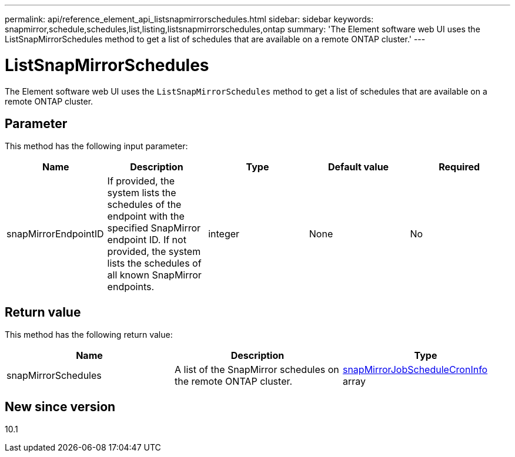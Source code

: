 ---
permalink: api/reference_element_api_listsnapmirrorschedules.html
sidebar: sidebar
keywords: snapmirror,schedule,schedules,list,listing,listsnapmirrorschedules,ontap
summary: 'The Element software web UI uses the ListSnapMirrorSchedules method to get a list of schedules that are available on a remote ONTAP cluster.'
---

= ListSnapMirrorSchedules
:icons: font
:imagesdir: ../media/

[.lead]
The Element software web UI uses the `ListSnapMirrorSchedules` method to get a list of schedules that are available on a remote ONTAP cluster.

== Parameter

This method has the following input parameter:

[options="header"]
|===
|Name |Description |Type |Default value |Required
a|
snapMirrorEndpointID
a|
If provided, the system lists the schedules of the endpoint with the specified SnapMirror endpoint ID. If not provided, the system lists the schedules of all known SnapMirror endpoints.
a|
integer
a|
None
a|
No
|===

== Return value

This method has the following return value:

[options="header"]
|===
|Name |Description |Type
a|
snapMirrorSchedules
a|
A list of the SnapMirror schedules on the remote ONTAP cluster.
a|
xref:reference_element_api_snapmirrorjobschedulecroninfo.adoc[snapMirrorJobScheduleCronInfo] array
|===

== New since version

10.1
